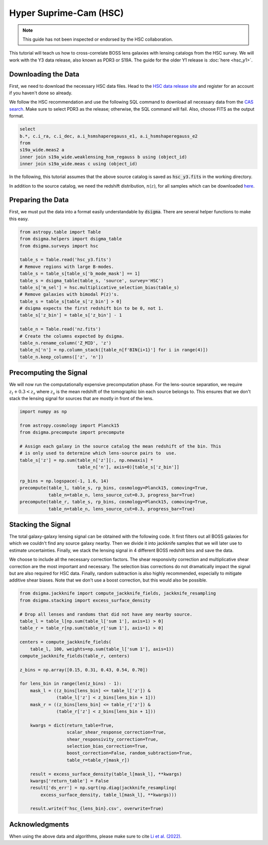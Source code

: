 Hyper Suprime-Cam (HSC)
=======================

.. note::
    This guide has not been inspected or endorsed by the HSC collaboration.

This tutorial will teach us how to cross-correlate BOSS lens galaxies with lensing catalogs from the HSC survey. We will work with the Y3 data release, also known as PDR3 or S19A. The guide for the older Y1 release is :doc:`here <hsc_y1>`.

Downloading the Data
--------------------

First, we need to download the necessary HSC data files. Head to the `HSC data release site <https://hsc-release.mtk.nao.ac.jp/doc/>`_ and register for an account if you haven't done so already.

We follow the HSC recommendation and use the following SQL command to download all necessary data from the `CAS search <https://hsc-release.mtk.nao.ac.jp/datasearch/>`_. Make sure to select PDR3 as the release; otherwise, the SQL command will fail. Also, choose FITS as the output format.

.. code-block:: sql

    select
    b.*, c.i_ra, c.i_dec, a.i_hsmshaperegauss_e1, a.i_hsmshaperegauss_e2
    from
    s19a_wide.meas2 a
    inner join s19a_wide.weaklensing_hsm_regauss b using (object_id)
    inner join s19a_wide.meas c using (object_id)

In the following, this tutorial assumes that the above source catalog is saved as :code:`hsc_y3.fits` in the working directory.

In addition to the source catalog, we need the redshift distribution, :math:`n(z)`, for all samples which can be downloaded `here <https://hsc-release.mtk.nao.ac.jp/archive/filetree/shape_catalog_y3/li23/nz/nz.fits>`_.

Preparing the Data
------------------

First, we must put the data into a format easily understandable by :code:`dsigma`. There are several helper functions to make this easy.

.. code-block:: python

    from astropy.table import Table
    from dsigma.helpers import dsigma_table
    from dsigma.surveys import hsc

    table_s = Table.read('hsc_y3.fits')
    # Remove regions with large B-modes.
    table_s = table_s[table_s['b_mode_mask'] == 1]
    table_s = dsigma_table(table_s, 'source', survey='HSC')
    table_s['m_sel'] = hsc.multiplicative_selection_bias(table_s)
    # Remove galaxies with bimodal P(z)'s.
    table_s = table_s[table_s['z_bin'] > 0]
    # dsigma expects the first redshift bin to be 0, not 1.
    table_s['z_bin'] = table_s['z_bin'] - 1

    table_n = Table.read('nz.fits')
    # Create the columns expected by dsigma.
    table_n.rename_column('Z_MID', 'z')
    table_n['n'] = np.column_stack([table_n[f'BIN{i+1}'] for i in range(4)])
    table_n.keep_columns(['z', 'n'])

Precomputing the Signal
-----------------------

We will now run the computationally expensive precomputation phase. For the lens-source separation, we require :math:`z_l + 0.3 < z_s` where :math:`z_s` is the mean redshift of the tomographic bin each source belongs to. This ensures that we don't stack the lensing signal for sources that are mostly in front of the lens.

.. code-block:: python

    import numpy as np

    from astropy.cosmology import Planck15
    from dsigma.precompute import precompute

    # Assign each galaxy in the source catalog the mean redshift of the bin. This
    # is only used to determine which lens-source pairs to  use.
    table_s['z'] = np.sum(table_n['z'][:, np.newaxis] *
                          table_n['n'], axis=0)[table_s['z_bin']]

    rp_bins = np.logspace(-1, 1.6, 14)
    precompute(table_l, table_s, rp_bins, cosmology=Planck15, comoving=True,
               table_n=table_n, lens_source_cut=0.3, progress_bar=True)
    precompute(table_r, table_s, rp_bins, cosmology=Planck15, comoving=True,
               table_n=table_n, lens_source_cut=0.3, progress_bar=True)

Stacking the Signal
-------------------

The total galaxy-galaxy lensing signal can be obtained with the following code. It first filters out all BOSS galaxies for which we couldn't find any source galaxy nearby. Then we divide it into jackknife samples that we will later use to estimate uncertainties. Finally, we stack the lensing signal in 4 different BOSS redshift bins and save the data.

We choose to include all the necessary correction factors. The shear responsivity correction and multiplicative shear correction are the most important and necessary. The selection bias corrections do not dramatically impact the signal but are also required for HSC data. Finally, random subtraction is also highly recommended, especially to mitigate additive shear biases. Note that we don't use a boost correction, but this would also be possible.

.. code-block:: python

    from dsigma.jackknife import compute_jackknife_fields, jackknife_resampling
    from dsigma.stacking import excess_surface_density

    # Drop all lenses and randoms that did not have any nearby source.
    table_l = table_l[np.sum(table_l['sum 1'], axis=1) > 0]
    table_r = table_r[np.sum(table_r['sum 1'], axis=1) > 0]

    centers = compute_jackknife_fields(
        table_l, 100, weights=np.sum(table_l['sum 1'], axis=1))
    compute_jackknife_fields(table_r, centers)

    z_bins = np.array([0.15, 0.31, 0.43, 0.54, 0.70])

    for lens_bin in range(len(z_bins) - 1):
        mask_l = ((z_bins[lens_bin] <= table_l['z']) &
                  (table_l['z'] < z_bins[lens_bin + 1]))
        mask_r = ((z_bins[lens_bin] <= table_r['z']) &
                  (table_r['z'] < z_bins[lens_bin + 1]))

        kwargs = dict(return_table=True,
                      scalar_shear_response_correction=True,
                      shear_responsivity_correction=True,
                      selection_bias_correction=True,
                      boost_correction=False, random_subtraction=True,
                      table_r=table_r[mask_r])

        result = excess_surface_density(table_l[mask_l], **kwargs)
        kwargs['return_table'] = False
        result['ds_err'] = np.sqrt(np.diag(jackknife_resampling(
            excess_surface_density, table_l[mask_l], **kwargs)))

        result.write(f'hsc_{lens_bin}.csv', overwrite=True)

Acknowledgments
---------------

When using the above data and algorithms, please make sure to cite `Li et al. (2022) <https://doi.org/10.1093/pasj/psac006>`_.
